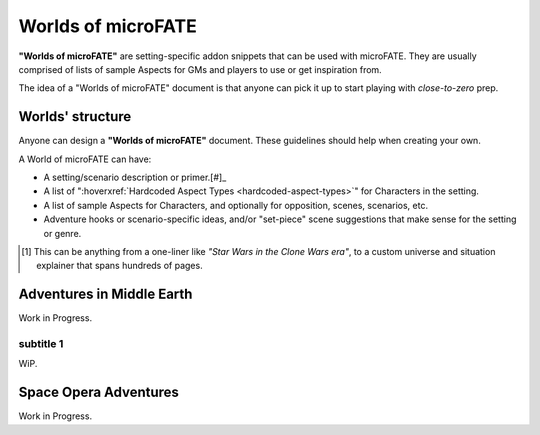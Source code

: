 Worlds of microFATE
===================

**"Worlds of microFATE"** are setting-specific addon snippets that can be used with microFATE. 
They are usually comprised of lists of sample Aspects for GMs and players to use or get inspiration from.

The idea of a "Worlds of microFATE" document is that anyone can pick it up to start playing with *close-to-zero* prep.

Worlds' structure
-----------------

Anyone can design a **"Worlds of microFATE"** document. These guidelines should help when creating your own.

A World of microFATE can have:

* A setting/scenario description or primer.[#]_

* A list of ":hoverxref:`Hardcoded Aspect Types <hardcoded-aspect-types>`" for Characters in the setting.

* A list of sample Aspects for Characters, and optionally for opposition, scenes, scenarios, etc.

* Adventure hooks or scenario-specific ideas, and/or "set-piece" scene suggestions that make sense for the setting or genre.

.. [#] This can be anything from a one-liner like *"Star Wars in the Clone Wars era"*, to a custom universe and situation explainer that spans hundreds of pages.

Adventures in Middle Earth
--------------------------

Work in Progress.

subtitle 1
~~~~~~~~~~

WiP.

Space Opera Adventures
----------------------

Work in Progress.

